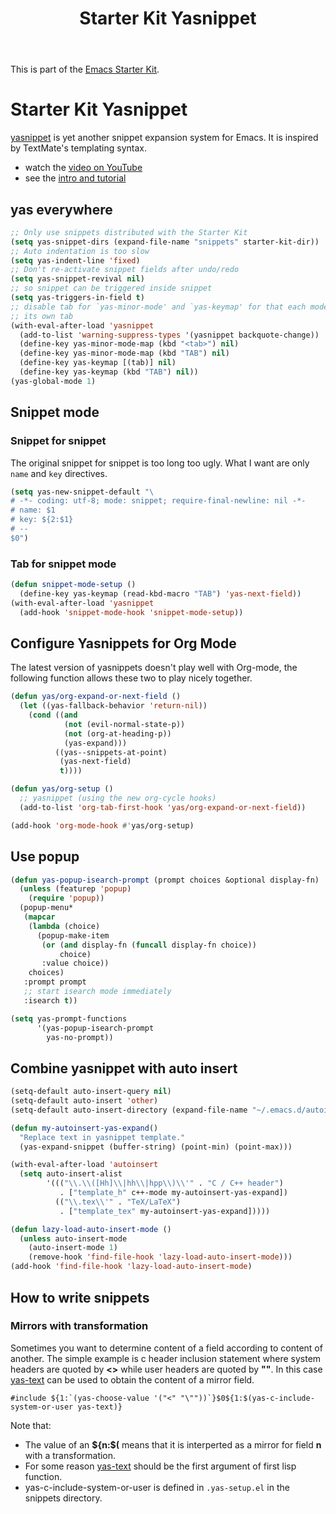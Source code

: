 #+TITLE: Starter Kit Yasnippet
#+OPTIONS: toc:nil num:nil ^:nil

This is part of the [[file:starter-kit.org][Emacs Starter Kit]].

* Starter Kit Yasnippet
[[http://code.google.com/p/yasnippet/][yasnippet]] is yet another snippet expansion system for Emacs.  It is
inspired by TextMate's templating syntax.
- watch the [[http://www.youtube.com/watch?v=vOj7btx3ATg][video on YouTube]]
- see the [[http://yasnippet.googlecode.com/svn/trunk/doc/index.html][intro and tutorial]]

** yas everywhere
#+BEGIN_SRC emacs-lisp
;; Only use snippets distributed with the Starter Kit
(setq yas-snippet-dirs (expand-file-name "snippets" starter-kit-dir))
;; Auto indentation is too slow
(setq yas-indent-line 'fixed)
;; Don't re-activate snippet fields after undo/redo
(setq yas-snippet-revival nil)
;; so snippet can be triggered inside snippet
(setq yas-triggers-in-field t)
;; disable tab for `yas-minor-mode' and `yas-keymap' for that each mode has
;; its own tab
(with-eval-after-load 'yasnippet
  (add-to-list 'warning-suppress-types '(yasnippet backquote-change))
  (define-key yas-minor-mode-map (kbd "<tab>") nil)
  (define-key yas-minor-mode-map (kbd "TAB") nil)
  (define-key yas-keymap [(tab)] nil)
  (define-key yas-keymap (kbd "TAB") nil))
(yas-global-mode 1)
#+END_SRC

** Snippet mode
*** Snippet for snippet

The original snippet for snippet is too long too ugly. What I want are only
=name= and =key= directives.
#+begin_src emacs-lisp
(setq yas-new-snippet-default "\
# -*- coding: utf-8; mode: snippet; require-final-newline: nil -*-
# name: $1
# key: ${2:$1}
# --
$0")
#+end_src

*** Tab for snippet mode

#+begin_src emacs-lisp
(defun snippet-mode-setup ()
  (define-key yas-keymap (read-kbd-macro "TAB") 'yas-next-field))
(with-eval-after-load 'yasnippet
  (add-hook 'snippet-mode-hook 'snippet-mode-setup))
#+end_src

** Configure Yasnippets for Org Mode
   :PROPERTIES:
   :CUSTOM_ID: org-mode
   :END:

The latest version of yasnippets doesn't play well with Org-mode, the
following function allows these two to play nicely together.
#+begin_src emacs-lisp
(defun yas/org-expand-or-next-field ()
  (let ((yas-fallback-behavior 'return-nil))
    (cond ((and
            (not (evil-normal-state-p))
            (not (org-at-heading-p))
            (yas-expand)))
          ((yas--snippets-at-point)
           (yas-next-field)
           t))))

(defun yas/org-setup ()
  ;; yasnippet (using the new org-cycle hooks)
  (add-to-list 'org-tab-first-hook 'yas/org-expand-or-next-field))

(add-hook 'org-mode-hook #'yas/org-setup)
#+end_src

** Use popup
#+begin_src emacs-lisp
(defun yas-popup-isearch-prompt (prompt choices &optional display-fn)
  (unless (featurep 'popup)
    (require 'popup))
  (popup-menu*
   (mapcar
    (lambda (choice)
      (popup-make-item
       (or (and display-fn (funcall display-fn choice))
           choice)
       :value choice))
    choices)
   :prompt prompt
   ;; start isearch mode immediately
   :isearch t))

(setq yas-prompt-functions
      '(yas-popup-isearch-prompt
        yas-no-prompt))
#+end_src

** Combine yasnippet with auto insert

#+begin_src emacs-lisp
(setq-default auto-insert-query nil)
(setq-default auto-insert 'other)
(setq-default auto-insert-directory (expand-file-name "~/.emacs.d/autoinsert/"))

(defun my-autoinsert-yas-expand()
  "Replace text in yasnippet template."
  (yas-expand-snippet (buffer-string) (point-min) (point-max)))

(with-eval-after-load 'autoinsert
  (setq auto-insert-alist
        '((("\\.\\([Hh]\\|hh\\|hpp\\)\\'" . "C / C++ header")
           . ["template_h" c++-mode my-autoinsert-yas-expand])
          (("\\.tex\\'" . "TeX/LaTeX")
           . ["template_tex" my-autoinsert-yas-expand]))))

(defun lazy-load-auto-insert-mode ()
  (unless auto-insert-mode
    (auto-insert-mode 1)
    (remove-hook 'find-file-hook 'lazy-load-auto-insert-mode)))
(add-hook 'find-file-hook 'lazy-load-auto-insert-mode)
#+end_src

** How to write snippets
*** Mirrors with transformation

Sometimes you want to determine content of a field according to content of
another. The simple example is c header inclusion statement where system
headers are quoted by *<>* while user headers are quoted by *""*. In this case
[[help:yas-text][yas-text]] can be used to obtain the content of a mirror field.
#+begin_example
#include ${1:`(yas-choose-value '("<" "\""))`}$0${1:$(yas-c-include-system-or-user yas-text)}
#+end_example

Note that:
+ The value of an *${n:$(* means that it is interperted as a mirror for field
  *n* with a transformation.
+ For some reason [[help:yas-text][yas-text]] should be the first argument of first lisp
  function.
+ yas-c-include-system-or-user is defined in =.yas-setup.el= in the snippets
  directory.
